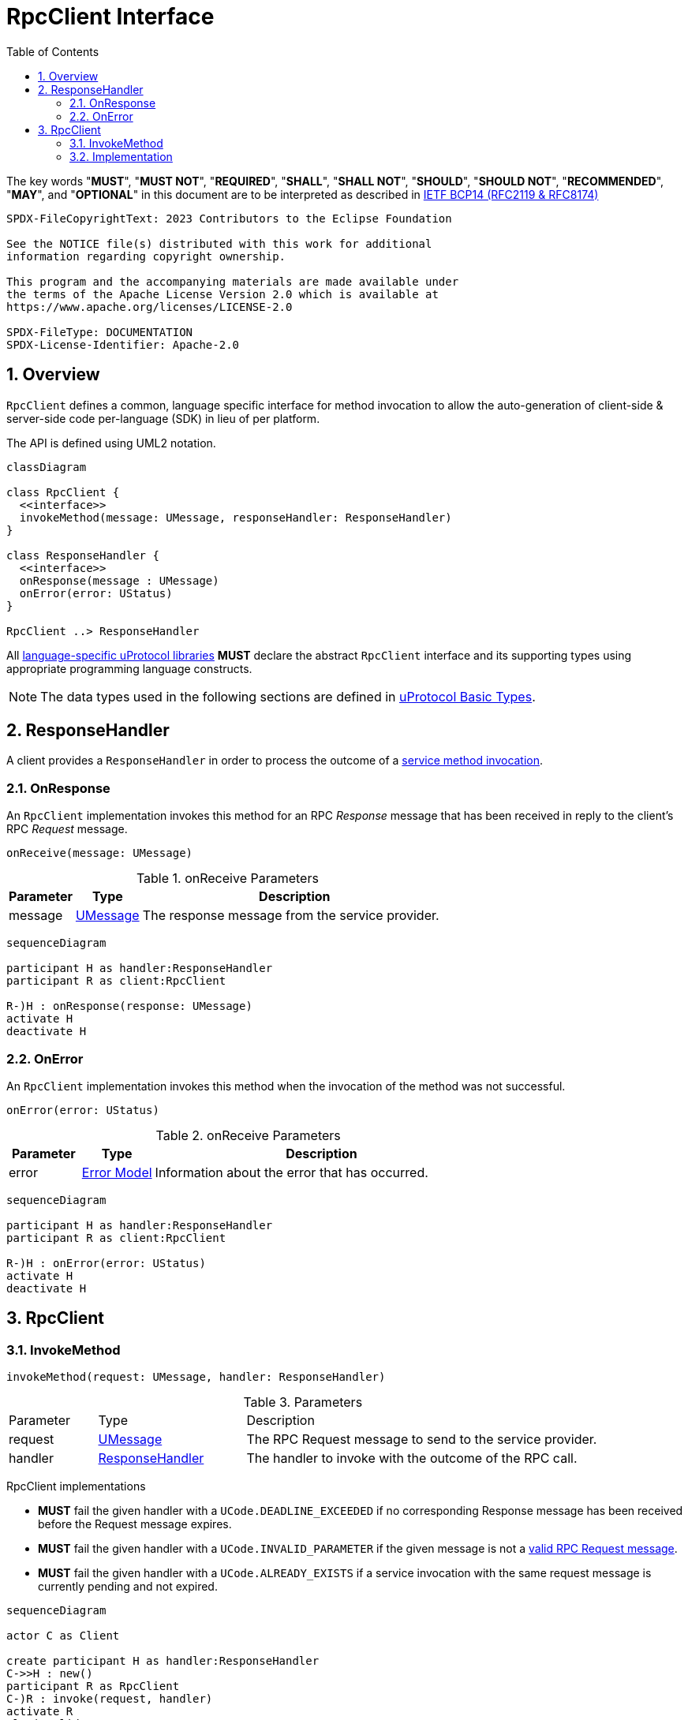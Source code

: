 = RpcClient Interface
:toc:
:sectnums:

The key words "*MUST*", "*MUST NOT*", "*REQUIRED*", "*SHALL*", "*SHALL NOT*", "*SHOULD*", "*SHOULD NOT*", "*RECOMMENDED*", "*MAY*", and "*OPTIONAL*" in this document are to be interpreted as described in https://www.rfc-editor.org/info/bcp14[IETF BCP14 (RFC2119 & RFC8174)]

----
SPDX-FileCopyrightText: 2023 Contributors to the Eclipse Foundation

See the NOTICE file(s) distributed with this work for additional
information regarding copyright ownership.

This program and the accompanying materials are made available under
the terms of the Apache License Version 2.0 which is available at
https://www.apache.org/licenses/LICENSE-2.0
 
SPDX-FileType: DOCUMENTATION
SPDX-License-Identifier: Apache-2.0
----

== Overview

`RpcClient` defines a common, language specific interface for method invocation to allow the auto-generation of client-side & server-side code per-language (SDK) in lieu of per platform. 

The API is defined using UML2 notation.

[mermaid]
ifdef::env-github[[source,mermaid]]
----
classDiagram

class RpcClient {
  <<interface>>
  invokeMethod(message: UMessage, responseHandler: ResponseHandler)
}

class ResponseHandler {
  <<interface>>
  onResponse(message : UMessage)
  onError(error: UStatus)
}

RpcClient ..> ResponseHandler
----

All link:../languages.adoc[language-specific uProtocol libraries] *MUST* declare the abstract `RpcClient` interface and its supporting types using appropriate programming language constructs.

NOTE: The data types used in the following sections are defined in link:../basics/README.adoc[uProtocol Basic Types].

[#response-handler]
== ResponseHandler

A client provides a `ResponseHandler` in order to process the outcome of a <<invoke-method, service method invocation>>.

=== OnResponse

An `RpcClient` implementation invokes this method for an RPC _Response_ message that has been received in reply to the client's RPC _Request_ message.

[source]
----
onReceive(message: UMessage)
----

.onReceive Parameters
[width="100%",cols="15%,15%,70%"]
|===
|Parameter | Type | Description

| message
| link:../basics/umessage.adoc[UMessage]
| The response message from the service provider.

|===

[mermaid]
ifdef::env-github[[source,mermaid]]
----
sequenceDiagram

participant H as handler:ResponseHandler
participant R as client:RpcClient

R-)H : onResponse(response: UMessage)
activate H
deactivate H
----

=== OnError

An `RpcClient` implementation invokes this method when the invocation of the method was not successful.

[source]
----
onError(error: UStatus)
----

.onReceive Parameters
[width="100%",cols="15%,15%,70%"]
|===
|Parameter | Type | Description

| error
| link:../basics/error_model.adoc[Error Model]
| Information about the error that has occurred.

|===

[mermaid]
ifdef::env-github[[source,mermaid]]
----
sequenceDiagram

participant H as handler:ResponseHandler
participant R as client:RpcClient

R-)H : onError(error: UStatus)
activate H
deactivate H
----

== RpcClient

[#invoke-method]
=== InvokeMethod

[source]
----
invokeMethod(request: UMessage, handler: ResponseHandler)
----

.Parameters
[#parameters, width="100%",cols="15%,25%,60%"]
|===

| Parameter | Type | Description

| request
| link:../basics/umessage.adoc[UMessage]
| The RPC Request message to send to the service provider.

| handler
| <<response-handler, ResponseHandler>>
| The handler to invoke with the outcome of the RPC call.
|===

RpcClient implementations

* *MUST* fail the given handler with a `UCode.DEADLINE_EXCEEDED` if no corresponding Response message has been received before the Request message expires.
* *MUST* fail the given handler with a `UCode.INVALID_PARAMETER` if the given message is not a link:../basics/uattributes.adoc[valid RPC Request message].
* *MUST* fail the given handler with a `UCode.ALREADY_EXISTS` if a service invocation with the same request message is currently pending and not expired.

[mermaid]
ifdef::env-github[[source,mermaid]]
----
sequenceDiagram

actor C as Client

create participant H as handler:ResponseHandler
C->>H : new()
participant R as RpcClient
C-)R : invoke(request, handler)
activate R
alt invalid request message
R--)H : onError(UStatus(UCode.INVALID_ARGUMENT))
else duplicate request
R--)H : onError(UStatus(UCode.ALREADY_EXISTS))
else
actor S as service provider
R-)S : request message
alt request timed out
R--)H : onError(UStatus(UCode.DEADLINE_EXCEEDED))
else comm_status != OK
S-)R : response message
R--)H : onError(UStatus(comm_status))
else comm_status = OK
S-)R : response message
R--)H : onResponse(UMessage)
end
end
deactivate R
----

=== Implementation

Each link:../languages.adoc[language-specific uProtocol library] *MUST* provide a _default_ implementation of `RpcClient` based on the link:../up-l1/README.adoc[Transport Level API] as follows:

[mermaid]
ifdef::env-github[[source,mermaid]]
----
sequenceDiagram

actor C as Client

create participant H as handler<br>:ResponseHandler
C->>H : new()
participant R as transport based impl<br>:RpcClient
C-)R : invoke(request, handler)
activate R
create participant UL as listener<br>:UListener
R->>UL : new(handler)
participant T as transport<br>:UTransport
R->>T : registerListener(method, reply-to-address, listener)
R->>T : send(request)
activate T
actor S as service provider<br>:UEntity
T-)S : request
deactivate T
deactivate R
S-)T : response
activate T
T-)UL : onReceive(response)
deactivate T
UL-)H : onMessage(response)
----

A link:../upclient.adoc[uPClient library] *MAY* provide additional implementations of `RpcClient` which, for example, take advantage of specific features of the underlying communication protocol.






 
